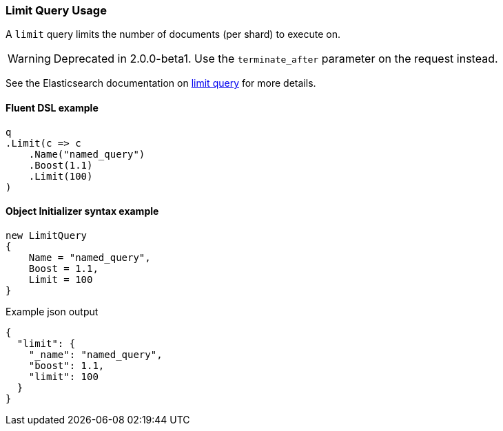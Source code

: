 :ref_current: https://www.elastic.co/guide/en/elasticsearch/reference/2.4

:xpack_current: https://www.elastic.co/guide/en/x-pack/2.4

:github: https://github.com/elastic/elasticsearch-net

:nuget: https://www.nuget.org/packages

////
IMPORTANT NOTE
==============
This file has been generated from https://github.com/elastic/elasticsearch-net/tree/2.x/src/Tests/QueryDsl/Compound/Limit/LimitQueryUsageTests.cs. 
If you wish to submit a PR for any spelling mistakes, typos or grammatical errors for this file,
please modify the original csharp file found at the link and submit the PR with that change. Thanks!
////

[[limit-query-usage]]
=== Limit Query Usage

A `limit` query limits the number of documents (per shard) to execute on.

WARNING: Deprecated in 2.0.0-beta1. Use the `terminate_after` parameter on the request instead.

See the Elasticsearch documentation on {ref_current}/query-dsl-limit-query.html[limit query] for more details.

==== Fluent DSL example

[source,csharp]
----
q
.Limit(c => c
    .Name("named_query")
    .Boost(1.1)
    .Limit(100)
)
----

==== Object Initializer syntax example

[source,csharp]
----
new LimitQuery
{
    Name = "named_query",
    Boost = 1.1,
    Limit = 100
}
----

[source,javascript]
.Example json output
----
{
  "limit": {
    "_name": "named_query",
    "boost": 1.1,
    "limit": 100
  }
}
----

